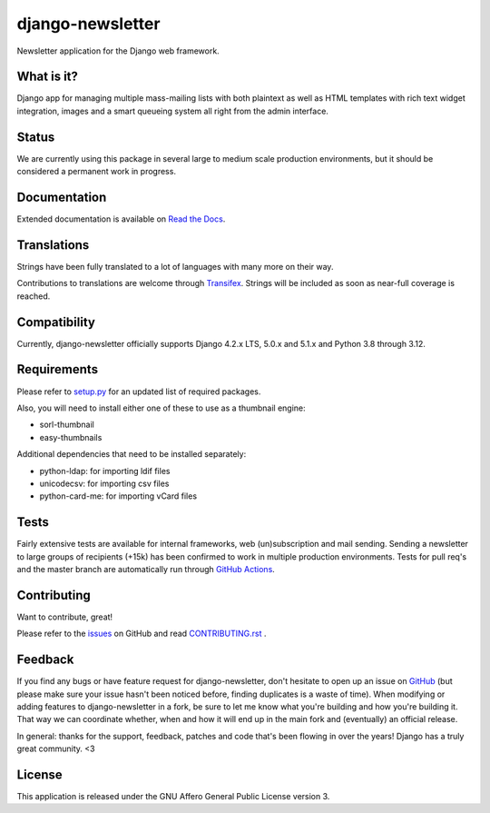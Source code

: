 #################
django-newsletter
#################

.. image:: https://img.shields.io/pypi/v/django-newsletter.svg
    :target: https://pypi.python.org/pypi/django-newsletter

.. image:: https://img.shields.io/pypi/pyversions/django-newsletter.svg
    :target: https://pypi.org/project/django-newsletter/
    :alt: Supported Python versions

.. image:: https://img.shields.io/pypi/djversions/django-newsletter.svg
    :target: https://pypi.org/project/django-newsletter/
    :alt: Supported Django versions

.. image:: https://github.com/jazzband/django-newsletter/workflows/Test/badge.svg
   :target: https://github.com/jazzband/django-newsletter/actions
   :alt: GitHub Actions

.. image:: https://codecov.io/gh/jazzband/django-newsletter/branch/master/graph/badge.svg
  :target: https://codecov.io/gh/jazzband/django-newsletter

.. image:: https://jazzband.co/static/img/badge.svg
    :target: https://jazzband.co/
    :alt: Jazzband

Newsletter application for the Django web framework.

What is it?
===========
Django app for managing multiple mass-mailing lists with both plaintext as
well as HTML templates with rich text widget  integration, images and a smart
queueing system all right from the admin interface.

Status
======
We are currently using this package in several large to medium scale production
environments, but it should be considered a permanent work in progress.

Documentation
=============
Extended documentation is available on
`Read the Docs <http://django-newsletter.readthedocs.org/>`_.

Translations
============
Strings have been fully translated to a lot of languages with many more on their way.

.. image:: https://www.transifex.com/projects/p/django-newsletter/resource/django/chart/image_png
    :target: http://www.transifex.com/projects/p/django-newsletter/

Contributions to translations are welcome through `Transifex <http://www.transifex.com/projects/p/django-newsletter/>`_. Strings will be included as
soon as near-full coverage is reached.

Compatibility
=============
Currently, django-newsletter officially supports Django 4.2.x LTS, 5.0.x and 5.1.x and Python 3.8 through 3.12.

Requirements
============
Please refer to `setup.py <http://github.com/jazzband/django-newsletter/blob/master/setup.py>`_
for an updated list of required packages.

Also, you will need to install either one of these to use as a thumbnail engine:

* sorl-thumbnail
* easy-thumbnails

Additional dependencies that need to be installed separately:

* python-ldap: for importing ldif files
* unicodecsv: for importing csv files
* python-card-me: for importing vCard files

Tests
==========
Fairly extensive tests are available for internal frameworks, web
(un)subscription and mail sending. Sending a newsletter to large groups of recipients
(+15k) has been confirmed to work in multiple production environments. Tests
for pull req's and the master branch are automatically run through
`GitHub Actions <https://github.com/jazzband/django-newsletter/actions>`_.

Contributing
=============
Want to contribute, great!

Please refer to the `issues <https://github.com/jazzband/django-newsletter/issues>`_ on
GitHub and read `CONTRIBUTING.rst <https://github.com/jazzband/django-newsletter/blob/master/CONTRIBUTING.rst>`_ .

Feedback
========
If you find any bugs or have feature request for django-newsletter, don't hesitate to
open up an issue on `GitHub <https://github.com/jazzband/django-newsletter/issues>`_
(but please make sure your issue hasn't been noticed before, finding duplicates is a
waste of time). When modifying or adding features to django-newsletter in a fork, be
sure to let me know what you're building and how you're building it. That way we can
coordinate whether, when and how it will end up in the main fork and (eventually) an
official release.

In general: thanks for the support, feedback, patches and code that's been flowing in
over the years! Django has a truly great community. <3

License
=======
This application is released
under the GNU Affero General Public License version 3.
